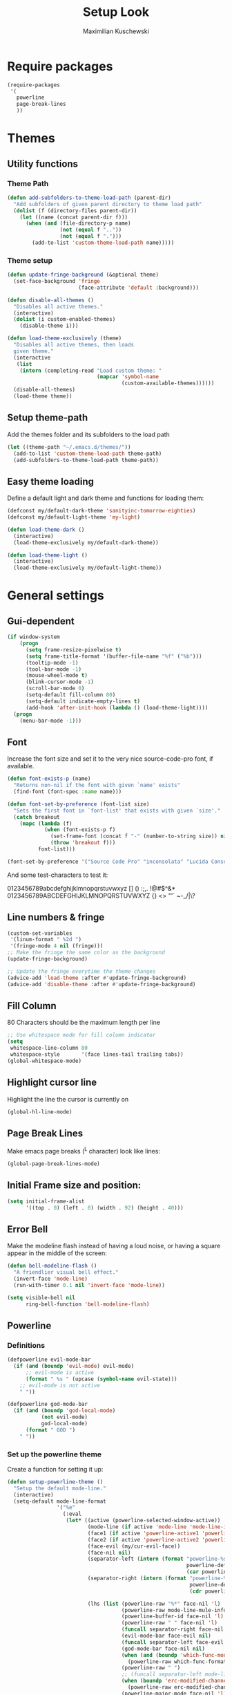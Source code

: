 #+TITLE: Setup Look
#+DESCRIPTION: The main place where the look of emacs is configured
#+AUTHOR: Maximilian Kuschewski
#+PROPERTY: my-file-type emacs-config

* Require packages
#+begin_src emacs-lisp
  (require-packages
   '(
     powerline
     page-break-lines
     ))
#+end_src

* Themes

** Utility functions
*** Theme Path
#+begin_src emacs-lisp
(defun add-subfolders-to-theme-load-path (parent-dir)
  "Add subfolders of given parent directory to theme load path"
  (dolist (f (directory-files parent-dir))
    (let ((name (concat parent-dir f)))
      (when (and (file-directory-p name)
                 (not (equal f ".."))
                 (not (equal f ".")))
        (add-to-list 'custom-theme-load-path name)))))
#+end_src

*** Theme setup
#+begin_src emacs-lisp
(defun update-fringe-background (&optional theme)
  (set-face-background 'fringe
                       (face-attribute 'default :background)))

(defun disable-all-themes ()
  "Disables all active themes."
  (interactive)
  (dolist (i custom-enabled-themes)
    (disable-theme i)))

(defun load-theme-exclusively (theme)
  "Disables all active themes, then loads
  given theme."
  (interactive
   (list
    (intern (completing-read "Load custom theme: "
                             (mapcar 'symbol-name
                                     (custom-available-themes))))))
  (disable-all-themes)
  (load-theme theme))
#+end_src

** Setup theme-path
Add the themes folder and its subfolders to the load path
#+begin_src emacs-lisp
(let ((theme-path "~/.emacs.d/themes/"))
  (add-to-list 'custom-theme-load-path theme-path)
  (add-subfolders-to-theme-load-path theme-path))
#+end_src

** Easy theme loading
Define a default light and dark theme and functions for loading them:
#+begin_src emacs-lisp
  (defconst my/default-dark-theme 'sanityinc-tomorrow-eighties)
  (defconst my/default-light-theme 'my-light)

  (defun load-theme-dark ()
    (interactive)
    (load-theme-exclusively my/default-dark-theme))

  (defun load-theme-light ()
    (interactive)
    (load-theme-exclusively my/default-light-theme))
#+end_src

* General settings
** Gui-dependent
#+begin_src emacs-lisp
  (if window-system
      (progn
        (setq frame-resize-pixelwise t)
        (setq frame-title-format '(buffer-file-name "%f" ("%b")))
        (tooltip-mode -1)
        (tool-bar-mode -1)
        (mouse-wheel-mode t)
        (blink-cursor-mode -1)
        (scroll-bar-mode 0)
        (setq-default fill-column 80)
        (setq-default indicate-empty-lines t)
        (add-hook 'after-init-hook (lambda () (load-theme-light))))
    (progn
      (menu-bar-mode -1)))
#+end_src

** Font
Increase the font size and set it to the very nice source-code-pro font, if
available.
#+begin_src emacs-lisp
  (defun font-exists-p (name)
    "Returns non-nil if the font with given `name' exists"
    (find-font (font-spec :name name)))

  (defun font-set-by-preference (font-list size)
    "Sets the first font in `font-list' that exists with given `size'."
    (catch breakout
      (mapc (lambda (f)
              (when (font-exists-p f)
                (set-frame-font (concat f "-" (number-to-string size)) nil t)
                (throw 'breakout f)))
            font-list)))

  (font-set-by-preference '("Source Code Pro" "inconsolata" "Lucida Console" "courier") 16)
#+end_src

And some test-characters to test it:

0123456789abcdefghijklmnopqrstuvwxyz [] () :;,. !@#$^&*
0123456789ABCDEFGHIJKLMNOPQRSTUVWXYZ {} <> "'`  ~-_/|\?

** Line numbers & fringe
#+begin_src emacs-lisp
  (custom-set-variables
   '(linum-format " %2d ")
   '(fringe-mode 4 nil (fringe)))
  ;; Make the fringe the same color as the background
  (update-fringe-background)

  ;; Update the fringe everytime the theme changes
  (advice-add 'load-theme :after #'update-fringe-background)
  (advice-add 'disable-theme :after #'update-fringe-background)
#+end_src

** Fill Column
80 Characters should be the maximum length per line
#+begin_src emacs-lisp
;; Use whitespace mode for fill column indicator
(setq
 whitespace-line-column 80
 whitespace-style       '(face lines-tail trailing tabs))
(global-whitespace-mode)
#+end_src

** Highlight cursor line
Highlight the line the cursor is currently on
#+begin_src emacs-lisp
(global-hl-line-mode)
#+end_src

** Page Break Lines
Make emacs page breaks (^L character) look like lines:
#+begin_src emacs-lisp
(global-page-break-lines-mode)
#+end_src
** Initial Frame size and position:
#+begin_src emacs-lisp
(setq initial-frame-alist
      '((top . 0) (left . 0) (width . 92) (height . 40)))
#+end_src

** Error Bell
Make the modeline flash instead of having a loud noise, or having a square
appear in the middle of the screen:
#+begin_src emacs-lisp
(defun bell-modeline-flash ()
  "A friendlier visual bell effect."
  (invert-face 'mode-line)
  (run-with-timer 0.1 nil 'invert-face 'mode-line))

(setq visible-bell nil
      ring-bell-function 'bell-modeline-flash)
#+end_src

** Powerline

*** Definitions
#+begin_src emacs-lisp
(defpowerline evil-mode-bar
  (if (and (boundp 'evil-mode) evil-mode)
      ;; evil-mode is active
      (format " %s " (upcase (symbol-name evil-state)))
    ;; evil-mode is not active
    " "))

(defpowerline god-mode-bar
  (if (and (boundp 'god-local-mode)
           (not evil-mode)
           god-local-mode)
      (format " GOD ")
    " "))
#+end_src

*** Set up the powerline theme
Create a function for setting it up:
#+begin_src emacs-lisp
(defun setup-powerline-theme ()
  "Setup the default mode-line."
  (interactive)
  (setq-default mode-line-format
                '("%e"
                  (:eval
                   (let* ((active (powerline-selected-window-active))
                          (mode-line (if active 'mode-line 'mode-line-inactive))
                          (face1 (if active 'powerline-active1 'powerline-inactive1))
                          (face2 (if active 'powerline-active2 'powerline-inactive2))
                          (face-evil (my/cur-evil-face))
                          (face-nil nil)
                          (separator-left (intern (format "powerline-%s-%s"
                                                          powerline-default-separator
                                                          (car powerline-default-separator-dir))))
                          (separator-right (intern (format "powerline-%s-%s"
                                                           powerline-default-separator
                                                           (cdr powerline-default-separator-dir))))

                          (lhs (list (powerline-raw "%*" face-nil 'l)
                                     (powerline-raw mode-line-mule-info face-nil 'l)
                                     (powerline-buffer-id face-nil 'l)
                                     (powerline-raw " " face-nil 'l)
                                     (funcall separator-right face-nil face-evil)
                                     (evil-mode-bar face-evil nil)
                                     (funcall separator-left face-evil face-nil)
                                     (god-mode-bar face-nil nil)
                                     (when (and (boundp 'which-func-mode) which-func-mode)
                                       (powerline-raw which-func-format face-nil 'l))
                                     (powerline-raw " ")
                                     ;; (funcall separator-left mode-line face1)
                                     (when (boundp 'erc-modified-channels-object)
                                       (powerline-raw erc-modified-channels-object face1 'l))
                                     (powerline-major-mode face-nil 'l)
                                     (powerline-raw " " face-nil)
                                     ;; (funcall separator-left face1 face2)
                                     ;; (powerline-minor-modes face-nil 'l)
                                     (powerline-process face-nil)
                                     (powerline-narrow face-nil 'l)
                                     (powerline-raw " " face-nil)
                                     ;; (funcall separator-left face1 face2)
                                     (powerline-vc face-nil 'r)
                                     ))
                          (rhs (list ;;(funcall separator-right face2 face1)
                                (powerline-raw "%3l:%2c " face-nil 'l)
                                ;; (funcall separator-right face1 mode-line)
                                (powerline-raw " ")
                                (powerline-raw "%7p" face-nil 'r)
                                (powerline-hud face2 face1)
                                ))
                          (center '()))
                     (concat (powerline-render lhs)
                             (powerline-fill mode-line (powerline-width rhs))
                             (powerline-render rhs)))))))


#+end_src

Actually do so:
#+begin_src emacs-lisp
(setup-powerline-theme)
#+end_src
** Misc
There was a very annoying error where 'paren-face' was undefined...
#+begin_src emacs-lisp
(unless (facep 'paren-face)
  (defface paren-face '()
    "Stop that annoying paren-face error"
    :group 'basic-faces))
#+end_src
* Provide it
#+begin_src emacs-lisp
(provide 'setup-look)
#+end_src
